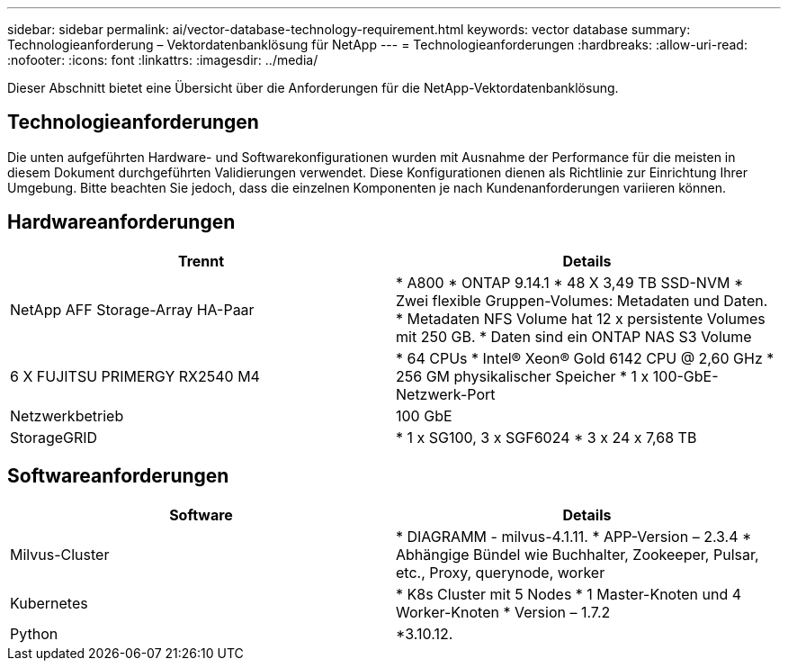 ---
sidebar: sidebar 
permalink: ai/vector-database-technology-requirement.html 
keywords: vector database 
summary: Technologieanforderung – Vektordatenbanklösung für NetApp 
---
= Technologieanforderungen
:hardbreaks:
:allow-uri-read: 
:nofooter: 
:icons: font
:linkattrs: 
:imagesdir: ../media/


[role="lead"]
Dieser Abschnitt bietet eine Übersicht über die Anforderungen für die NetApp-Vektordatenbanklösung.



== Technologieanforderungen

Die unten aufgeführten Hardware- und Softwarekonfigurationen wurden mit Ausnahme der Performance für die meisten in diesem Dokument durchgeführten Validierungen verwendet. Diese Konfigurationen dienen als Richtlinie zur Einrichtung Ihrer Umgebung. Bitte beachten Sie jedoch, dass die einzelnen Komponenten je nach Kundenanforderungen variieren können.



== Hardwareanforderungen

|===
| Trennt | Details 


| NetApp AFF Storage-Array HA-Paar | * A800
* ONTAP 9.14.1
* 48 X 3,49 TB SSD-NVM
* Zwei flexible Gruppen-Volumes: Metadaten und Daten.
* Metadaten NFS Volume hat 12 x persistente Volumes mit 250 GB.
* Daten sind ein ONTAP NAS S3 Volume 


| 6 X FUJITSU PRIMERGY RX2540 M4 | * 64 CPUs
* Intel(R) Xeon(R) Gold 6142 CPU @ 2,60 GHz
* 256 GM physikalischer Speicher
* 1 x 100-GbE-Netzwerk-Port 


| Netzwerkbetrieb | 100 GbE 


| StorageGRID | * 1 x SG100, 3 x SGF6024
* 3 x 24 x 7,68 TB 
|===


== Softwareanforderungen

|===
| Software | Details 


| Milvus-Cluster | * DIAGRAMM - milvus-4.1.11.
* APP-Version – 2.3.4
* Abhängige Bündel wie Buchhalter, Zookeeper, Pulsar, etc., Proxy, querynode, worker 


| Kubernetes | * K8s Cluster mit 5 Nodes
* 1 Master-Knoten und 4 Worker-Knoten
* Version – 1.7.2 


| Python | *3.10.12. 
|===